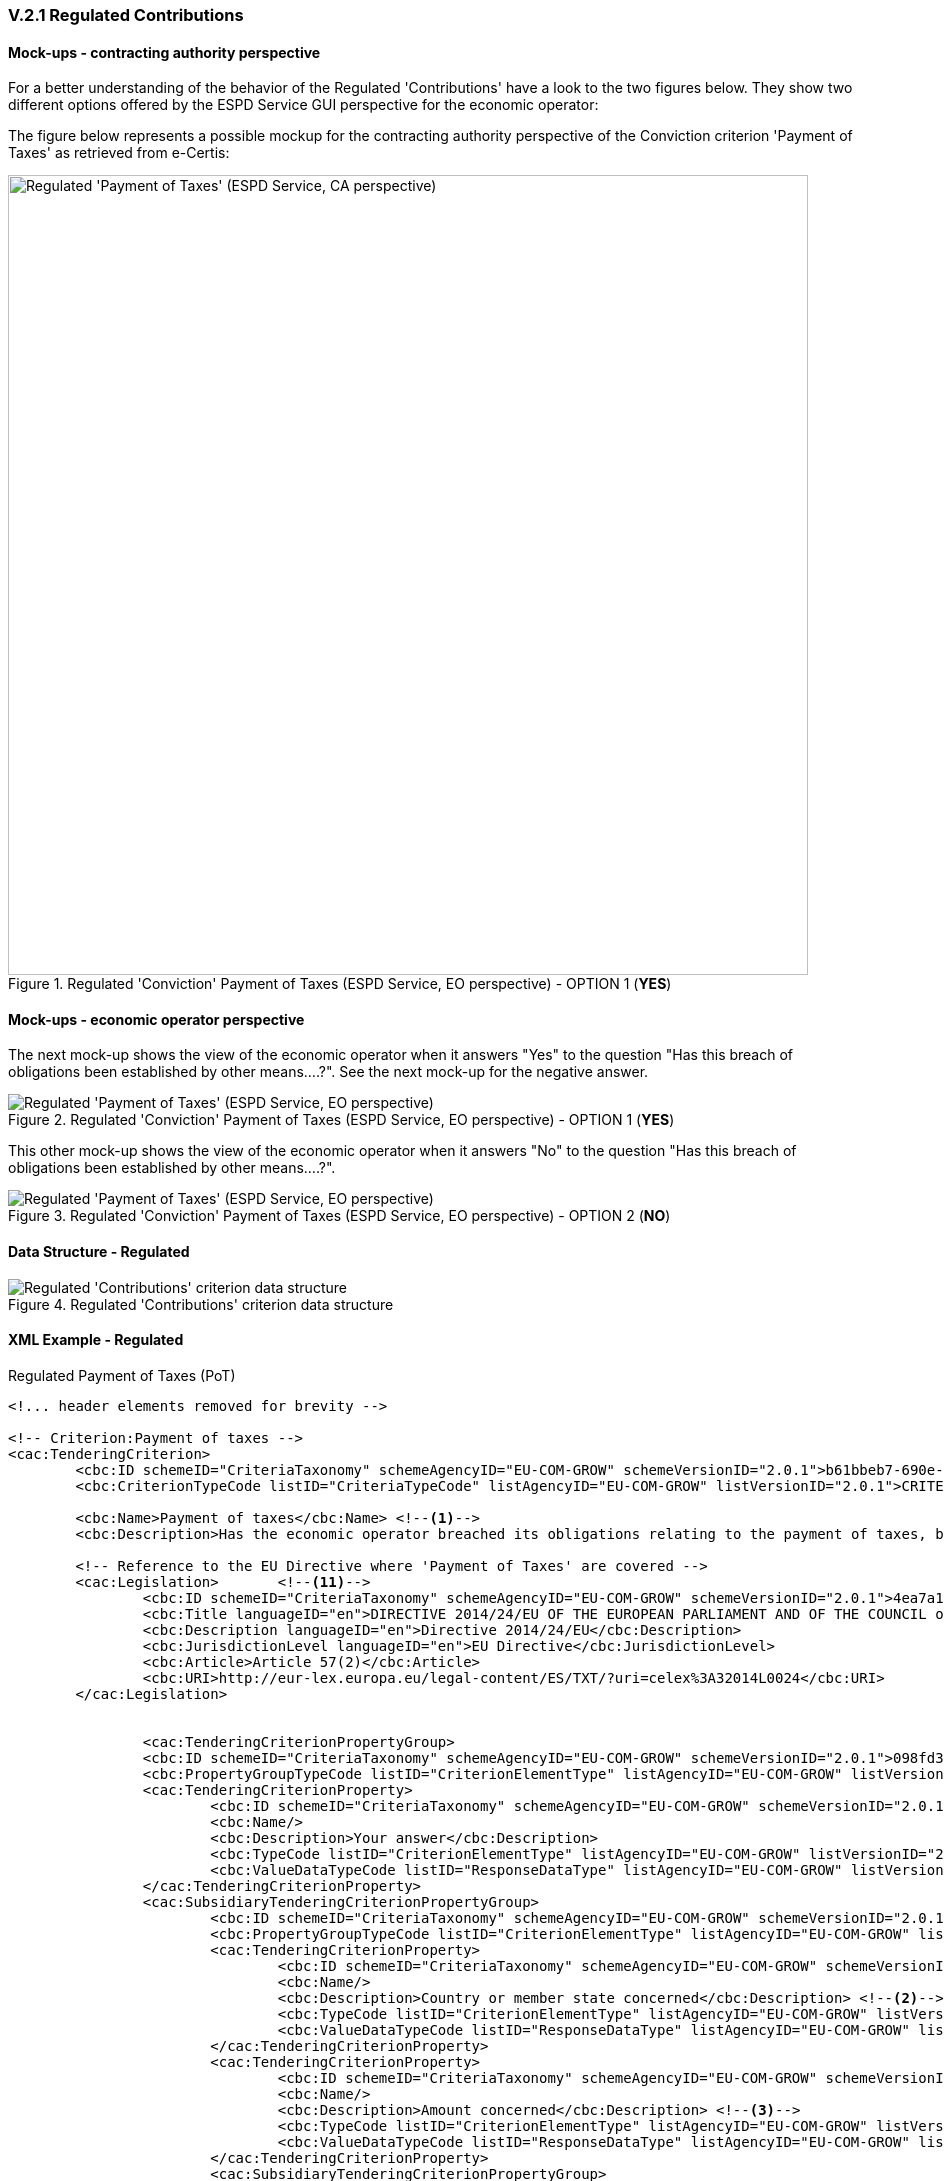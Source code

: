 
=== V.2.1 Regulated Contributions

==== Mock-ups - contracting authority perspective

For a better understanding of the behavior of the Regulated 'Contributions' have a look to the two figures below. They show two different options offered by the ESPD Service GUI perspective for the economic operator:

The figure below represents a possible mockup for the contracting authority perspective of the Conviction criterion 'Payment of Taxes' as retrieved from e-Certis:

.Regulated 'Conviction' Payment of Taxes (ESPD Service, EO perspective) - OPTION 1 (*YES*)
image::Regulated_ESPDRequest_Contributions_CA_mockup.png[Regulated 'Payment of Taxes' (ESPD Service, CA perspective), alt="Regulated 'Payment of Taxes' (ESPD Service, CA perspective)", width="800" align="center"]

==== Mock-ups - economic operator perspective

The next mock-up shows the view of the economic operator when it answers "Yes" to the question "Has this breach of obligations been established by other means....?". See the next mock-up for the negative answer.

.Regulated 'Conviction' Payment of Taxes (ESPD Service, EO perspective) - OPTION 1 (*YES*)
image::PaymentOfTaxes_EO_YES_mock-up.png[Regulated 'Payment of Taxes' (ESPD Service, EO perspective), alt="Regulated 'Payment of Taxes' (ESPD Service, EO perspective)", align="center"]

This other mock-up shows the view of the economic operator when it answers "No" to the question "Has this breach of obligations been established by other means....?". 

.Regulated 'Conviction' Payment of Taxes (ESPD Service, EO perspective) - OPTION 2 (*NO*)
image::PaymentOfTaxes_EO_NO_mock-up.png[Regulated 'Payment of Taxes' (ESPD Service, EO perspective), alt="Regulated 'Payment of Taxes' (ESPD Service, EO perspective)", align="center"]

==== Data Structure - Regulated

.Regulated 'Contributions' criterion data structure 
image::Regulated_ESPDRequest_Contributions_Data_Structure.png[Regulated 'Contributions' criterion data structure, alt="Regulated 'Contributions' criterion data structure",align="center"]

==== XML Example - Regulated

.Regulated Payment of Taxes (PoT)
[source,xml]
----
<!... header elements removed for brevity -->

<!-- Criterion:Payment of taxes -->
<cac:TenderingCriterion>
	<cbc:ID schemeID="CriteriaTaxonomy" schemeAgencyID="EU-COM-GROW" schemeVersionID="2.0.1">b61bbeb7-690e-4a40-bc68-d6d4ecfaa3d4</cbc:ID>
	<cbc:CriterionTypeCode listID="CriteriaTypeCode" listAgencyID="EU-COM-GROW" listVersionID="2.0.1">CRITERION.EXCLUSION.CONTRIBUTIONS.PAYMENT_OF_TAXES</cbc:CriterionTypeCode>
	
	<cbc:Name>Payment of taxes</cbc:Name> <--1-->
	<cbc:Description>Has the economic operator breached its obligations relating to the payment of taxes, both in the country in which it is established and in Member State of the contracting authority or contracting entity if other than the country of establishment?</cbc:Description>
	
	<!-- Reference to the EU Directive where 'Payment of Taxes' are covered -->
	<cac:Legislation>	<--11-->
		<cbc:ID schemeID="CriteriaTaxonomy" schemeAgencyID="EU-COM-GROW" schemeVersionID="2.0.1">4ea7a10a-643e-4022-b67e-e06573b28ff5</cbc:ID>
		<cbc:Title languageID="en">DIRECTIVE 2014/24/EU OF THE EUROPEAN PARLIAMENT AND OF THE COUNCIL of 26 February 2014 on public procurement and repealing Directive 2004/18/EC</cbc:Title>
		<cbc:Description languageID="en">Directive 2014/24/EU</cbc:Description>
		<cbc:JurisdictionLevel languageID="en">EU Directive</cbc:JurisdictionLevel>
		<cbc:Article>Article 57(2)</cbc:Article>
		<cbc:URI>http://eur-lex.europa.eu/legal-content/ES/TXT/?uri=celex%3A32014L0024</cbc:URI>
	</cac:Legislation>	


		<cac:TenderingCriterionPropertyGroup>
		<cbc:ID schemeID="CriteriaTaxonomy" schemeAgencyID="EU-COM-GROW" schemeVersionID="2.0.1">098fd3cc-466e-4233-af1a-affe09471bce</cbc:ID>
		<cbc:PropertyGroupTypeCode listID="CriterionElementType" listAgencyID="EU-COM-GROW" listVersionID="2.0.1">ON*</cbc:PropertyGroupTypeCode>
		<cac:TenderingCriterionProperty>
			<cbc:ID schemeID="CriteriaTaxonomy" schemeAgencyID="EU-COM-GROW" schemeVersionID="2.0.1">0810157d-82d8-4a31-9814-b41de9ca0f7a</cbc:ID>
			<cbc:Name/>
			<cbc:Description>Your answer</cbc:Description>
			<cbc:TypeCode listID="CriterionElementType" listAgencyID="EU-COM-GROW" listVersionID="2.0.1">QUESTION</cbc:TypeCode>
			<cbc:ValueDataTypeCode listID="ResponseDataType" listAgencyID="EU-COM-GROW" listVersionID="2.0.1">INDICATOR</cbc:ValueDataTypeCode>
		</cac:TenderingCriterionProperty>
		<cac:SubsidiaryTenderingCriterionPropertyGroup>
			<cbc:ID schemeID="CriteriaTaxonomy" schemeAgencyID="EU-COM-GROW" schemeVersionID="2.0.1">f8499787-f9f8-4355-95e2-9784426f4d7b</cbc:ID>
			<cbc:PropertyGroupTypeCode listID="CriterionElementType" listAgencyID="EU-COM-GROW" listVersionID="2.0.1">ONTRUE</cbc:PropertyGroupTypeCode>
			<cac:TenderingCriterionProperty>
				<cbc:ID schemeID="CriteriaTaxonomy" schemeAgencyID="EU-COM-GROW" schemeVersionID="2.0.1">789302e2-acbe-4bee-b2a0-d0312207ef3d</cbc:ID>
				<cbc:Name/>
				<cbc:Description>Country or member state concerned</cbc:Description> <--2-->
				<cbc:TypeCode listID="CriterionElementType" listAgencyID="EU-COM-GROW" listVersionID="2.0.1">QUESTION</cbc:TypeCode>
				<cbc:ValueDataTypeCode listID="ResponseDataType" listAgencyID="EU-COM-GROW" listVersionID="2.0.1">CODE_COUNTRY</cbc:ValueDataTypeCode>
			</cac:TenderingCriterionProperty>
			<cac:TenderingCriterionProperty>
				<cbc:ID schemeID="CriteriaTaxonomy" schemeAgencyID="EU-COM-GROW" schemeVersionID="2.0.1">ea565b14-4b91-4730-840f-aae117a84a0c</cbc:ID>
				<cbc:Name/>
				<cbc:Description>Amount concerned</cbc:Description> <--3-->
				<cbc:TypeCode listID="CriterionElementType" listAgencyID="EU-COM-GROW" listVersionID="2.0.1">QUESTION</cbc:TypeCode>
				<cbc:ValueDataTypeCode listID="ResponseDataType" listAgencyID="EU-COM-GROW" listVersionID="2.0.1">AMOUNT</cbc:ValueDataTypeCode> 
			</cac:TenderingCriterionProperty>
			<cac:SubsidiaryTenderingCriterionPropertyGroup>
				<cbc:ID schemeID="CriteriaTaxonomy" schemeAgencyID="EU-COM-GROW" schemeVersionID="2.0.1">7c2aec9f-4876-4c33-89e6-2ab6d6cf5d02</cbc:ID>
				<cbc:PropertyGroupTypeCode listID="CriterionElementType" listAgencyID="EU-COM-GROW" listVersionID="2.0.1">ON*</cbc:PropertyGroupTypeCode>
				<cac:TenderingCriterionProperty>
					<cbc:ID schemeID="CriteriaTaxonomy" schemeAgencyID="EU-COM-GROW" schemeVersionID="2.0.1">5773c0da-bccd-4378-89f3-1356f7bd2824</cbc:ID>
					<cbc:Name/>
					<cbc:Description>Has this breach of obligations been established by means other than a judicial or administrative decision?</cbc:Description>
					<cbc:TypeCode listID="CriterionElementType" listAgencyID="EU-COM-GROW" listVersionID="2.0.1">QUESTION</cbc:TypeCode>
					<cbc:ValueDataTypeCode listID="ResponseDataType" listAgencyID="EU-COM-GROW" listVersionID="2.0.1">INDICATOR</cbc:ValueDataTypeCode>
				</cac:TenderingCriterionProperty>
				<cac:SubsidiaryTenderingCriterionPropertyGroup>
					<cbc:ID schemeID="CriteriaTaxonomy" schemeAgencyID="EU-COM-GROW" schemeVersionID="2.0.1">80633323-a7b6-4206-9728-e4534eaad8b2</cbc:ID>
					
					<cbc:PropertyGroupTypeCode listID="CriterionElementType" listAgencyID="EU-COM-GROW" listVersionID="2.0.1">ONTRUE</cbc:PropertyGroupTypeCode> 
					<cac:TenderingCriterionProperty>
						<cbc:ID schemeID="CriteriaTaxonomy" schemeAgencyID="EU-COM-GROW" schemeVersionID="2.0.1">115b8c74-1f17-4e26-a10a-f35198978b16</cbc:ID>
						<cbc:Name/>
						<cbc:Description>Please describe which means were used</cbc:Description> <--4-->
						<cbc:TypeCode listID="CriterionElementType" listAgencyID="EU-COM-GROW" listVersionID="2.0.1">QUESTION</cbc:TypeCode>
						<cbc:ValueDataTypeCode listID="ResponseDataType" listAgencyID="EU-COM-GROW" listVersionID="2.0.1">DESCRIPTION</cbc:ValueDataTypeCode>
					</cac:TenderingCriterionProperty>
				</cac:SubsidiaryTenderingCriterionPropertyGroup>
				<cac:SubsidiaryTenderingCriterionPropertyGroup>
					<cbc:ID schemeID="CriteriaTaxonomy" schemeAgencyID="EU-COM-GROW" schemeVersionID="2.0.1">a49e6e25-0059-47da-9397-72c2db5fd5b1 </cbc:ID>
					<cbc:PropertyGroupTypeCode listID="CriterionElementType" listAgencyID="EU-COM-GROW" listVersionID="2.0.1">ON*</cbc:PropertyGroupTypeCode>
					<cac:TenderingCriterionProperty>
						<cbc:ID schemeID="CriteriaTaxonomy" schemeAgencyID="EU-COM-GROW" schemeVersionID="2.0.1">6e00a5f4-e832-40aa-b399-2d33f5657c04</cbc:ID>
						<cbc:Name/>
						<cbc:Description>Has the economic operator fulfilled its obligations by paying or entering into a binding arrangement with a view to paying the taxes or social security contributions due, including, where applicable, any interest accrued or fines?</cbc:Description>
						<cbc:TypeCode listID="CriterionElementType" listAgencyID="EU-COM-GROW" listVersionID="2.0.1">QUESTION</cbc:TypeCode>
						<cbc:ValueDataTypeCode listID="ResponseDataType" listAgencyID="EU-COM-GROW" listVersionID="2.0.1">INDICATOR</cbc:ValueDataTypeCode>
					</cac:TenderingCriterionProperty>
					<cac:SubsidiaryTenderingCriterionPropertyGroup>
						<cbc:ID schemeID="CriteriaTaxonomy" schemeAgencyID="EU-COM-GROW" schemeVersionID="2.0.1">42a44eb9-b8c9-4a67-8776-e77fc5356efe</cbc:ID>
						<cbc:PropertyGroupTypeCode listID="CriterionElementType" listAgencyID="EU-COM-GROW" listVersionID="2.0.1">ONTRUE</cbc:PropertyGroupTypeCode>
						<cac:TenderingCriterionProperty>
							<cbc:ID schemeID="CriteriaTaxonomy" schemeAgencyID="EU-COM-GROW" schemeVersionID="2.0.1">c5b50839-e117-4415-b5b9-fba95d76c443</cbc:ID>
							<cbc:Name/>
							<cbc:Description>Please describe them</cbc:Description> <--5-->
							<cbc:TypeCode listID="CriterionElementType" listAgencyID="EU-COM-GROW" listVersionID="2.0.1">QUESTION</cbc:TypeCode>
							<cbc:ValueDataTypeCode listID="ResponseDataType" listAgencyID="EU-COM-GROW" listVersionID="2.0.1">DESCRIPTION</cbc:ValueDataTypeCode>
						</cac:TenderingCriterionProperty>
					</cac:SubsidiaryTenderingCriterionPropertyGroup>
				</cac:SubsidiaryTenderingCriterionPropertyGroup>
				<cac:SubsidiaryTenderingCriterionPropertyGroup>
					<cbc:ID schemeID="CriteriaTaxonomy" schemeAgencyID="EU-COM-GROW" schemeVersionID="2.0.1">536417dc-8130-4981-85c5-fceba5541c58</cbc:ID>
					<cbc:PropertyGroupTypeCode listID="CriterionElementType" listAgencyID="EU-COM-GROW" listVersionID="2.0.1">ONFALSE</cbc:PropertyGroupTypeCode> <--12--> 
					<cac:TenderingCriterionProperty>
						<cbc:ID schemeID="CriteriaTaxonomy" schemeAgencyID="EU-COM-GROW" schemeVersionID="2.0.1">75545f09-5a13-40f3-af8b-6a4a131659fc</cbc:ID>
						<cbc:Name/>
						<cbc:Description>If this breach of obligations was established through a judicial or administrative decision, was this decision final and binding?</cbc:Description>
						<cbc:TypeCode listID="CriterionElementType" listAgencyID="EU-COM-GROW" listVersionID="2.0.1">QUESTION</cbc:TypeCode>
						<cbc:ValueDataTypeCode listID="ResponseDataType" listAgencyID="EU-COM-GROW" listVersionID="2.0.1">INDICATOR</cbc:ValueDataTypeCode>
					</cac:TenderingCriterionProperty>
					<cac:SubsidiaryTenderingCriterionPropertyGroup>
						<cbc:ID schemeID="CriteriaTaxonomy" schemeAgencyID="EU-COM-GROW" schemeVersionID="2.0.1">8aaac22d-1b59-442e-9210-a6e70ec05962</cbc:ID>
						<cbc:PropertyGroupTypeCode listID="CriterionElementType" listAgencyID="EU-COM-GROW" listVersionID="2.0.1">ONTRUE</cbc:PropertyGroupTypeCode>
						<cac:TenderingCriterionProperty>
							<cbc:ID schemeID="CriteriaTaxonomy" schemeAgencyID="EU-COM-GROW" schemeVersionID="2.0.1">63cb3683-44ce-4549-aefc-843204884011</cbc:ID>
							<cbc:Name/>
							<cbc:Description>Please indicate the date of conviction or decision</cbc:Description> <--9--> 
							<cbc:TypeCode listID="CriterionElementType" listAgencyID="EU-COM-GROW" listVersionID="2.0.1">QUESTION</cbc:TypeCode>
							<cbc:ValueDataTypeCode listID="ResponseDataType" listAgencyID="EU-COM-GROW" listVersionID="2.0.1">DATE</cbc:ValueDataTypeCode>
						</cac:TenderingCriterionProperty>
						<cac:TenderingCriterionProperty>
							<cbc:ID schemeID="CriteriaTaxonomy" schemeAgencyID="EU-COM-GROW" schemeVersionID="2.0.1">505a8da4-d7db-4870-8c3a-4229148a40e2</cbc:ID>
							<cbc:Name/>
							<cbc:Description>In case of a conviction insofar as established directly therein, the length of the period of exclusion</cbc:Description> <--10-->
							<cbc:TypeCode listID="CriterionElementType" listAgencyID="EU-COM-GROW" listVersionID="2.0.1">QUESTION</cbc:TypeCode> 
							<cbc:ValueDataTypeCode listID="ResponseDataType" listAgencyID="EU-COM-GROW" listVersionID="2.0.1">PERIOD</cbc:ValueDataTypeCode>
						</cac:TenderingCriterionProperty>
					</cac:SubsidiaryTenderingCriterionPropertyGroup>
				</cac:SubsidiaryTenderingCriterionPropertyGroup>
			</cac:SubsidiaryTenderingCriterionPropertyGroup>
		</cac:SubsidiaryTenderingCriterionPropertyGroup>
	</cac:TenderingCriterionPropertyGroup>
	<cac:TenderingCriterionPropertyGroup>
		<cbc:ID schemeID="CriteriaTaxonomy" schemeAgencyID="EU-COM-GROW" schemeVersionID="2.0.1">9026e403-3eb6-4705-a9e9-e21a1efc867d</cbc:ID>
		<cbc:PropertyGroupTypeCode listID="CriterionElementType" listAgencyID="EU-COM-GROW" listVersionID="2.0.1">ON*</cbc:PropertyGroupTypeCode>
		<cac:TenderingCriterionProperty>
			<cbc:ID schemeID="CriteriaTaxonomy" schemeAgencyID="EU-COM-GROW" schemeVersionID="2.0.1">dd5919af-59eb-4295-b27b-5dfd73466ba4</cbc:ID>
			<cbc:Name/>
			<cbc:Description>Is this information available electronically?</cbc:Description>
			<cbc:TypeCode listID="CriterionElementType" listAgencyID="EU-COM-GROW" listVersionID="2.0.1">QUESTION</cbc:TypeCode>
			<cbc:ValueDataTypeCode listID="ResponseDataType" listAgencyID="EU-COM-GROW" listVersionID="2.0.1">INDICATOR</cbc:ValueDataTypeCode>
		</cac:TenderingCriterionProperty>
		<cac:SubsidiaryTenderingCriterionPropertyGroup>
			<cbc:ID schemeID="CriteriaTaxonomy" schemeAgencyID="EU-COM-GROW" schemeVersionID="2.0.1">0a166f0a-0c5f-42b0-81e9-0fc9fa598a48</cbc:ID>
			<cbc:PropertyGroupTypeCode listID="CriterionElementType" listAgencyID="EU-COM-GROW" listVersionID="2.0.1">ONTRUE</cbc:PropertyGroupTypeCode>
			<cac:TenderingCriterionProperty>
				<cbc:ID schemeID="CriteriaTaxonomy" schemeAgencyID="EU-COM-GROW" schemeVersionID="2.0.1">849d935c-7ef8-4e00-b075-9b6094464367</cbc:ID>
				<cbc:Name/>
				<cbc:Description>Evidence supplied</cbc:Description><--6-->
				<cbc:TypeCode listID="CriterionElementType" listAgencyID="EU-COM-GROW" listVersionID="2.0.1">QUESTION</cbc:TypeCode>
				<cbc:ValueDataTypeCode listID="ResponseDataType" listAgencyID="EU-COM-GROW" listVersionID="2.0.1">EVIDENCE_IDENTIFIER</cbc:ValueDataTypeCode>
			</cac:TenderingCriterionProperty>
		</cac:SubsidiaryTenderingCriterionPropertyGroup>
	</cac:TenderingCriterionPropertyGroup>
</cac:TenderingCriterion>
----
<1> EU Payment of Taxes (PoT) criterion according to the Directive.
<2> Country or Member State concerned by the conviction. This field is only shown if the the answer to the previous QUESTION was *Yes*.
<3> Amount concerned and currency for the amount concerned. The economic operator may change the currency. Notice that the currency is specified in the `cac:Amount` attribute `@currencyID`. To see how this looks like in an XML instance open an XM example file corresponding to an ESPDResponse and search for `currencyID`. The default currency is EUR, but the economic operator may specify it in the currency of its country. 
<4> Placeholder for the "[...] means used to" establish the obligation (See mock-up above). Beware that this sub-structure is only processed (e.g. showed in a GUI, preserved in the XML instance, other) if the answer to the previous QUESTION is *Yes* (INDICATOR value = true). Compare with the ESPD Service screen-capture above (EO perspective) when the answer is *yes*.
<5> Placeholder for the "Please describe them" field. This sub-group of one QUESTION is only shown if the previous QUESTION was answered with a *Yes*, thus the ONTRUE code for the sub-group.
<6> URL from where to download the evidence. Will be placed in an element of the object `cac:Evidence`. See chapter "link:#ix-evidences[IX. Evidences]". 
<7> Reference number of verification code for the evidence. Will be placed in an element of the object `cac:Evidence`. See chapter "link:#ix-evidences[IX. Evidences]".
<8> Data (e.g. the name) of the evidence issuer. Will be placed in an element of the object `cac:Evidence`. See chapter "link:#ix-evidences[IX. Evidences]".
<9> Placeholder for the "Please indicate the date of conviction or decision". Beware that this sub-structure is only processed (e.g. showed in a GUI, preserved in the XML instance, other) if the answer to the previous QUESTION is *Yes* (INDICATOR value = true). Compare with the ESPD Service screen-capture above (EO perspective) when the answer is *yes*. Notice also that this XML example contains the possible answers. This was done on purpose to show you how both branches are instantiated in the XML file. However in a real file (e.g. not in an example) it would not make sense have both XML branches, but only one: either the one corresponding to the *Yes* answer or the one for the *No* answer; which is the normal expected behaviour of a `choice` structure (this behavior is similar to the an XML `choice` structure, however UBL Naming and Design Rules (NDR) do not allow the use of `choices`).
<10> Placeholder for the "In case of a conviction, insofar as established...". It goes in the same sub-group than the previous QUESTION about the date of conviction.
<11> Notice that the structure and elements for legislation are always the same for all exclusion criteria. Also the UUID identifying the structure is the same in all the exclusion criteria, as this  is a highly *reusable structure*. 
<12> Beware that this sub-structure is only processed if the answer to the QUESTION was *No* (INDICATOR value = false). Compare with the mock-up. Compare with the ESPD Service screen-capture above (EO perspective) when the answer is *no*. 
<13> For the expected values in  the `cbc:ValueDataTypeCode` element please see the link:./dist/cl/ods/ESPD-CodeLists-V2.0.1.ods[Code List 'ResponseDataType'].s
